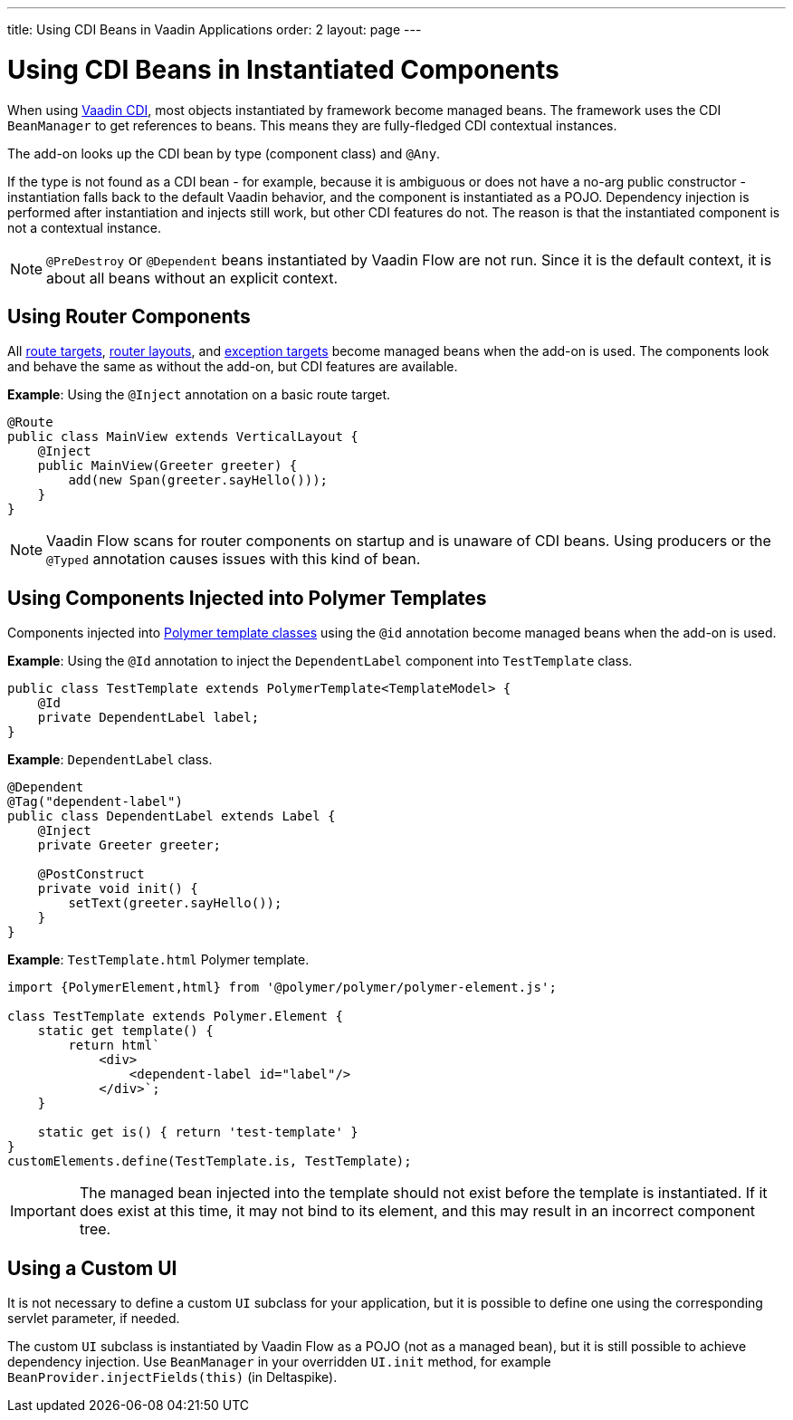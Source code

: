 ---
title: Using CDI Beans in Vaadin Applications
order: 2
layout: page
---

= Using CDI Beans in Instantiated Components

When using https://vaadin.com/directory/component/vaadin-cdi/[Vaadin CDI], most objects instantiated by framework become managed beans. The framework uses the CDI `BeanManager` to get references to beans. This means they are fully-fledged CDI contextual instances.

The add-on looks up the CDI bean by type (component class) and `@Any`. 

If the type is not found as a CDI bean - for example, because it is ambiguous or does not have a no-arg public constructor - instantiation falls back to the default Vaadin behavior, and the component is instantiated as a POJO. Dependency injection is performed after instantiation and injects still work, but other CDI features do not. The reason is that the instantiated component is not a contextual instance.

[NOTE]
`@PreDestroy` or `@Dependent` beans instantiated by Vaadin Flow are not run. Since it is the default context, it is about all beans without an explicit context.

== Using Router Components 

All <<../routing/tutorial-routing-annotation#,route targets>>, <<../routing/tutorial-router-layout#,router layouts>>, and <<../routing/tutorial-routing-exception-handling#,exception targets>>  become managed beans when the add-on is used. The components look and behave the same as without the add-on, but CDI features are available.

*Example*: Using the `@Inject` annotation on a basic route target. 

[source,java]
----
@Route
public class MainView extends VerticalLayout {
    @Inject
    public MainView(Greeter greeter) {
        add(new Span(greeter.sayHello()));
    }
}
----

[NOTE]
Vaadin Flow scans for router components on startup and is unaware of CDI beans. Using producers or the `@Typed` annotation causes issues with this kind of bean.


== Using Components Injected into Polymer Templates

Components injected into <<../polymer-templates/tutorial-template-basic#,Polymer template classes>> using the `@id` annotation become managed beans when the add-on is used. 

*Example*: Using the `@Id` annotation to inject the `DependentLabel` component into `TestTemplate` class. 

[source,java]
----
public class TestTemplate extends PolymerTemplate<TemplateModel> {
    @Id
    private DependentLabel label;
}
----

*Example*: `DependentLabel` class.

[source,java]
----
@Dependent
@Tag("dependent-label")
public class DependentLabel extends Label {
    @Inject
    private Greeter greeter;

    @PostConstruct
    private void init() {
        setText(greeter.sayHello());
    }
}
----

*Example*: `TestTemplate.html` Polymer template.

[source,js]
----
import {PolymerElement,html} from '@polymer/polymer/polymer-element.js';

class TestTemplate extends Polymer.Element {
    static get template() {
        return html`
            <div>
                <dependent-label id="label"/>
            </div>`;
    }

    static get is() { return 'test-template' }
}
customElements.define(TestTemplate.is, TestTemplate);
----

[IMPORTANT]
The managed bean injected into the template should not exist before the template is instantiated. If it does exist at this time, it may not bind to its element, and this may result in an incorrect component tree.


== Using a Custom UI

It is not necessary to define a custom `UI` subclass for your application, but it is possible to define one using the corresponding servlet parameter, if needed. 

The custom `UI` subclass is instantiated by Vaadin Flow as a POJO (not as a managed bean), but it is still possible to achieve dependency injection. Use `BeanManager` in your overridden `UI.init` method, for example `BeanProvider.injectFields(this)` (in Deltaspike).
